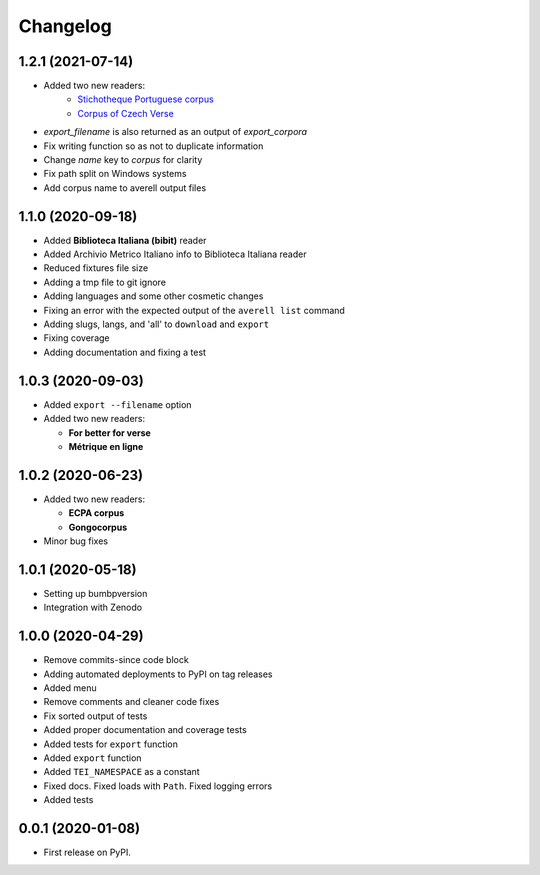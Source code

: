 
Changelog
=========


1.2.1 (2021-07-14)
------------------

* Added two new readers:
    * `Stichotheque Portuguese corpus <https://gitlab.com/stichotheque/stichotheque-pt>`_ 
    * `Corpus of Czech Verse <https://github.com/versotym/corpusCzechVerse/>`_
* `export_filename` is also returned as an output of `export_corpora`
* Fix writing function so as not to duplicate information
* Change `name` key to `corpus` for clarity
* Fix path split on Windows systems
* Add corpus name to averell output files

1.1.0 (2020-09-18)
------------------

* Added **Biblioteca Italiana (bibit)** reader
* Added Archivio Metrico Italiano info to Biblioteca Italiana reader
* Reduced fixtures file size
* Adding a tmp file to git ignore
* Adding languages and some other cosmetic changes
* Fixing an error with the expected output of the ``averell list`` command
* Adding slugs, langs, and 'all' to ``download`` and ``export``
* Fixing coverage
* Adding documentation and fixing a test

1.0.3 (2020-09-03)
------------------

* Added ``export --filename`` option
* Added two new readers:

  * **For better for verse**

  * **Métrique en ligne**

1.0.2 (2020-06-23)
------------------

* Added two new readers:

  * **ECPA corpus**

  * **Gongocorpus**

* Minor bug fixes

1.0.1 (2020-05-18)
------------------

* Setting up bumbpversion
* Integration with Zenodo

1.0.0 (2020-04-29)
------------------

* Remove commits-since code block
* Adding automated deployments to PyPI on tag releases
* Added menu
* Remove comments and cleaner code fixes
* Fix sorted output of tests
* Added proper documentation and coverage tests
* Added tests for ``export`` function
* Added ``export`` function
* Added ``TEI_NAMESPACE`` as a constant
* Fixed docs. Fixed loads with ``Path``. Fixed logging errors
* Added tests

0.0.1 (2020-01-08)
------------------

* First release on PyPI.

